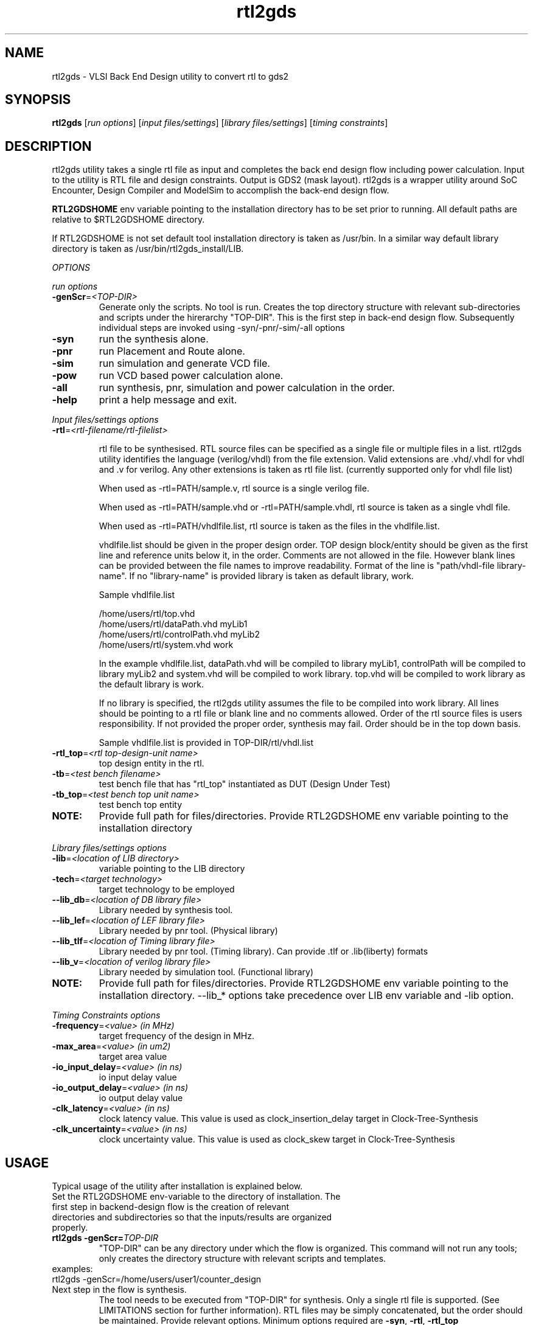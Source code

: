 .\"
.\"
.\" Updated on Mar29, 2011
.\" Man page for rtl2gds utility
.\"
.\" Copyright
.\"
.TH rtl2gds "1" "January 1, 2010" "RTL2GDS Utility"
.LO 1

.SH NAME
rtl2gds \- VLSI Back End Design utility to convert rtl to gds2

.SH SYNOPSIS
.B rtl2gds 
[\fIrun options\fR] [\fIinput files/settings\fR] [\fIlibrary files/settings\fR] [\fItiming constraints\fR] 

.SH DESCRIPTION
rtl2gds utility takes a single rtl file as input and completes the back end design flow 
including power calculation. Input to the utility is RTL file and design constraints. 
Output is GDS2 (mask layout). rtl2gds is a wrapper utility around SoC Encounter, 
Design Compiler and ModelSim to accomplish the back-end design flow.

\fBRTL2GDSHOME\fR env variable pointing to the installation directory has to be set prior to running.
All default paths are relative to $RTL2GDSHOME directory.

If RTL2GDSHOME is not set default tool installation directory is taken as /usr/bin.
In a similar way default library directory is taken as /usr/bin/rtl2gds_install/LIB.

.I OPTIONS

.I run options

.TP
\fB-genScr\fR=\fI<TOP-DIR>\fR
Generate only the scripts. No tool is run. Creates the top directory structure with relevant 
sub-directories and scripts under the hirerarchy "TOP-DIR". This is the first step in back-end design flow.
Subsequently individual steps are invoked using -syn/-pnr/-sim/-all options
.TP
\fB-syn\fR
run the synthesis alone.
.TP
\fB-pnr\fR
run Placement and Route alone.
.TP
\fB-sim\fR
run simulation and generate VCD file.
.TP
\fB-pow\fR
run VCD based power calculation alone.
.TP
\fB-all\fR
run synthesis, pnr, simulation and power calculation in the order.
.TP
\fB-help\fR
print a help message and exit.
.PP
.I Input files/settings options
.TP
\fB-rtl\fR=\fI<rtl-filename/rtl-filelist>\fR

rtl file to be synthesised. RTL source files can be specified as a single file or multiple files in a list. rtl2gds utility identifies the language (verilog/vhdl) from the file extension. Valid extensions are .vhd/.vhdl for vhdl and .v for verilog. Any
other extensions is taken as rtl file list.
(currently supported only for vhdl file list)

When used as -rtl=PATH/sample.v, rtl source is a single verilog file.

When used as -rtl=PATH/sample.vhd or -rtl=PATH/sample.vhdl, rtl source is taken as a
single vhdl file.

When used as -rtl=PATH/vhdlfile.list, rtl source is taken as the files in the vhdlfile.list.

vhdlfile.list should be given in the proper design order. TOP design block/entity should be given as the first line and reference units below it, in the order. Comments are not allowed in the file. However blank lines can be provided between the file names to improve readability. Format of the line is  "path/vhdl-file library-name". If no "library-name" is provided library is taken as default library, work.

Sample vhdlfile.list

 /home/users/rtl/top.vhd 
 /home/users/rtl/dataPath.vhd myLib1
 /home/users/rtl/controlPath.vhd myLib2
 /home/users/rtl/system.vhd work

In the example vhdlfile.list, dataPath.vhd will be compiled to library myLib1, controlPath will be compiled to library myLib2 and system.vhd will be compiled to work library. top.vhd will be compiled to work library as the default library is work.

If no library is specified, the rtl2gds utility assumes the file to be compiled into work library. All lines should be pointing to a rtl file or blank line and no comments allowed. Order of the rtl source files is users responsibility. If not provided the proper order, synthesis may fail. Order should be in the top down basis.

Sample vhdlfile.list is provided in TOP-DIR/rtl/vhdl.list
 
.TP
\fB-rtl_top\fR=\fI<rtl top-design-unit name>\fR
top design entity in the rtl.
.TP
\fB-tb\fR=\fI<test bench filename>\fR
test bench file that has "rtl_top" instantiated as DUT (Design Under Test)
.TP
\fB-tb_top\fR=\fI<test bench top unit name>\fR
test bench top entity
.TP
\fBNOTE:\fR
Provide full path for files/directories.
Provide RTL2GDSHOME env variable pointing to the installation directory
.PP
.I Library files/settings options
.TP
\fB-lib\fR=\fI<location of LIB directory>\fR
variable pointing to the LIB directory
.TP
\fB-tech\fR=\fI<target technology>\fR
target technology to be employed
.TP
\fB--lib_db\fR=\fI<location of DB library file>\fR
Library needed by synthesis tool.
.TP
\fB--lib_lef\fR=\fI<location of LEF library file>\fR
Library needed by pnr tool. (Physical library)
.TP
\fB--lib_tlf\fR=\fI<location of Timing library file>\fR
Library needed by pnr tool. (Timing library). 
Can provide .tlf or .lib(liberty) formats
.TP
\fB--lib_v\fR=\fI<location of verilog library file>\fR
Library needed by simulation tool. (Functional library)
.TP
\fBNOTE: \fR
Provide full path for files/directories.
Provide RTL2GDSHOME env variable pointing to the installation directory.
--lib_* options take precedence over LIB env variable and -lib option.
.PP

.I Timing Constraints options

.TP
\fB-frequency\fR=\fI<value>  (in MHz)\fR
target frequency of the design in MHz.
.TP
\fB-max_area\fR=\fI<value>   (in um2)\fR
target area value
.TP
\fB-io_input_delay\fR=\fI<value>  (in ns)\fR
io input delay value
.TP
\fB-io_output_delay\fR=\fI<value> (in ns)\fR
io output delay value
.TP
\fB-clk_latency\fR=\fI<value>     (in ns)\fR
clock latency value. This value is used as clock_insertion_delay target in Clock-Tree-Synthesis
.TP
\fB-clk_uncertainty\fR=\fI<value> (in ns)\fR
clock uncertainty value. This value is used as clock_skew target in Clock-Tree-Synthesis

.PP
.SH USAGE
Typical usage of the utility after installation is explained below.
.TP
Set the RTL2GDSHOME env-variable to the directory of installation. The first step in backend-design flow is the creation of relevant directories and subdirectories so that the inputs/results are organized properly.
.TP
\fBrtl2gds -genScr=\fR\fITOP-DIR\fR
"TOP-DIR" can be any directory under which the flow is organized. This command will not run any tools; only creates the directory structure with relevant scripts and templates.
.TP
examples:
.TP
rtl2gds -genScr=/home/users/user1/counter_design
.TP
Next step in the flow is synthesis.
The tool needs to be executed from "TOP-DIR" for synthesis.
Only a single rtl file is supported. (See LIMITATIONS section for further information). RTL files may be simply concatenated, but the order should be maintained. Provide relevant options. Minimum options required are \fB -syn\fR, \fB-rtl\fR, \fB-rtl_top\fR
.PP
.TP
\fBrtl2gds  -syn -rtl=\fR\fI<rtl-file>\fR \fB-rtl_top=\fR\fI<rtl-top-design-unit>\fR
.TP


examples:
.PP
#\ cd\ TOP-DIR

#\ rtl2gds\ -syn\ -rtl=/home/user/rtl/counter.vhd\ -rtl_top=counter\ -lib=/usr/local/LIB\ -tech=tsmc018 

#\ rtl2gds\ -syn\ -rtl=/home/user/rtl/vhdl.list\ -rtl_top=counter\ -lib=/usr/local/LIB\ -tech=tsmc018 

#\ rtl2gds\ -syn\ -rtl=/home/user/rtl/counter.vhd\ -rtl_top=counter\ --lib_lef=/cad/LIB/tsmc180.lef\ --lib_tlf=/cad/LIB/tsmc180.tlf

#\ rtl2gds\ -syn\ -rtl=/home/user/rtl/counter.vhd\ -rtl_top=counter\ -frequency=100
.\" \ -io_output_delay=4\ -io_input_delay=4\ -clk_uncertainty=1\ -clk_latency=3
.\" \ --lib_lef=/cad/LIB/tsmc180.lef\ --lib_tlf=/cad/LIB/tsmc180.tlf
.\"---# cd\^ TOP-DIR \^ 
.\"---.NS # rtl2gds -syn -rtl=/home/user/rtl/counter.vhd -rtl_top=counter -lib=/usr/local/LIB -tech=tsmc018 
.\"---.NS # rtl2gds -syn -rtl=/home/user/rtl/counter.vhd -rtl_top=counter --lib_lef=/cad/LIB/tsmc180.lef --lib_tlf=/cad/LIB/tsmc180.tlf
.\"---# rtl2gds -syn -rtl=/home/user/rtl/counter.vhd -rtl_top=counter -frequency=100 -io_output_delay=4 -io_input_delay=4 -clk_uncertainty=1 -clk_latency=3 --lib_lef=/cad/LIB/tsmc180.lef --lib_tlf=/cad/LIB/tsmc180.tlf
.\"---
.PP
.TP
Further steps in the flow can be executed similar to synthesis. For simulation minimum options needed are \fB -sim\fR, \fB-tb\fR, \fB-tb_top\fR

.PP
.SH RESULTS/DIRECTORIES 

Individual readMe's are provided in the respective directories for a detailed explanation.
TOP-DIR/Back-End_DesignFlow.pdf provides an explanation of the different steps in back-end design flow.

.TP
\fITOP-DIR/\fR\fBsynthesis\fR
The directory structure is organised as follows.
.PP
    1.\ logs:\ \ \ logs of the synthesis runs are redirected here.
    2.\ op_data:\ \ \ Results of the synthesis runs are saved here.
    3.\ reports:\ \ \ Reports of the synthesis runs are redirected here.\ 
	Reports generated are
        design reports, "TOP-DIR/synthesis/reports/*design*.rpt" at various stages of the run.
        timing reports, "TOP-DIR/synthesis/reports/*timing*.rpt", final timing information.
        area, cell, power and qor reports.
    4.\ run:\ \ \ run scripts/other exectuables.
    5.\ scripts:\ \ \ Directory for all tcl/perl scripts.
    6.\ tmp:\ \ \ temporary directory to save intermediate results, calculations etc.

    \fBNOTE:\fR
    1.\ "TOP-DIR/synthesis/scripts/compile_dc.tcl":\ \ Main tcl script called by dc_shell
    2.\ "TOP-DIR/synthesis/scripts/technology.tcl":\ \ Contains all the technology settings. Provide proper values using -tech and -lib options. Technology library settings may need to be modified if the library hierarchy is different. Editing to be done in "TOP-DIR/template/technology.tcl"
    3.\ "TOP-DIR/synthesis/scripts/rtl.list":\ \ This file points to the rtl files. Provide proper values using -rtl and -rtl_top options.
    4.\ "TOP-DIR/synthesis/scripts/constraints.tcl":\ \ This file contains, the design constraints commands. Provide proper values using -frequency and other timing-constraints options.
    5.\ "TOP-DIR/synthesis/run/run_dc.bash":\ \ Run script.

\fITOP-DIR/\fR\fBpnr\fR 

    1.\ logs:\ \ logs of the pnr runs are redirected here.
    2.\ op_data:\ \ Results of the pnr runs are saved here.
    3.\ run:\ \ run scripts/other exectuables.
    4.\ scripts:\ \ Directory for all tcl/perl scripts.
    5.\ tmp:\ \ temporary directory to save intermediate results, calculations etc.
    6.\ ip_data:\ \ extra input files.
    7.\ conf:\ \ Encounter initial configuration script is kept in this folder.
    8.\ reports:\ \ Reports of the pnr runs are redirected here.
        Reports generated are design/timing reports, CTS reports, gateCount reports, summary report, verify report

    \fBNOTE:\fR
    1.	"TOP-DIR/pnr/scripts/pnr.tcl" is the main tcl script called by encounter.
Inside "TOP-DIR/pnr/scripts/pnr.tcl" 
The conf points to netlist, timing constraints, technology settings (.tlf, .lef)
Technology library settings may need to be modified if the library hierarchy is different.
Editing to be done in "TOP-DIR/template/encounter.conf"
    2.	Edit "TOP-DIR/template/pnr.tcl" to change all the default options like
    floorplan aspect ratio, power-stripe width etc.
    3.	Run script is "TOP-DIR/pnr/run/run_pnr.bash"
    4.	By default all the reports are generated in "TOP-DIR/pnr/reports/" directory.
    
\fITOP-DIR/\fR\fBsimulation\fR
    1.\ tb:\ \ The testbench code may be kept in this directory.
    2.\ vcd:\ \ vcd dump is redirected here.
    3.\ run:\ \ ModelSim tool run directory.

    \fBNOTE:\fR
    1. "TOP-DIR/simulation/run/simulate.do" is the main script called in modelsim. Technology library settings may need to be modified if the library hierarchy is different. Editing to be done in "TOP-DIR/template/simulate.do"
    2. "TOP-DIR/simulation/run/run_sim.bash" is the run script
    
\fITOP-DIR/\fR\fBpnr\fR \fI(Power calculation based on VCD using Encounter)\fR
    This is the same directory used for place-n-route	

    \fBNOTE:\fR
    1. "TOP-DIR/pnr/scripts/power.tcl" is the main tcl script called by encounter.
    2. Run script is "TOP-DIR/pnr/run/run_power.bash"
    3. All reports are generated in "TOP-DIR/pnr/reports/" directory.
    
\fITOP-DIR\fR/\fBrtl\fR
    Directory is available for proper organization of the rtl-code. User may link/copy all the rtl files in TOP-DIR/rtl/code and use "-rtl" option

\fITOP-DIR\fR/\fBtmp\fR
    For temporary purpose.
    	     
.SH
LIMITATIONS
    1. Only a single rtl file is supported. RTL files may be simply concatenated, but the order should be maintained.
    2. For VHDL the following port types are only supported: bit, bitvector, stdlogic, stdlogicvector
    3. Clock pin in rtl needs to be "clk"
    4. Works only for single clock designs. (And one external virtual clock)
    5. Only single corner STA/optimization supported. (min-max libraries cannot be provided in single run)
    6. "TOP-DIR/pnr/scripts/gds2_encounter.map" is for OSU library. 
       If a different foundry is targeted, this file need to be changed manually.
    7. Applicable to \fICadence SoC Encounter version-8.1 or version-6.2\fR, \fISynposys Design Compiler version-2006.06\fR, \fIMentor ModelSim version SE-64 6.2\fR
    8. By default dft/scan insertion is not done at synthesis stage. Change the variable "enable_scan" in TOP-DIR/template/compile_dc.tcl to 1, to enable scan.
.SH
SEE ALSO
    Back-End_DesignFlow.pdf in the TOP-DIR.
    Individual readMe's in the pnr/simulation/synthesis/rtl directories.
.SH       
AUTHOR
Arun. C (arunc@ee.iitb.ac.in)

The rtl2gds project is done under the supervision of Prof. Madhav. P. Desai (madhav@ee.iitb.ac.in) at IIT-Bombay.

.SH
COPYRIGHT
GPL IIT-Bombay
